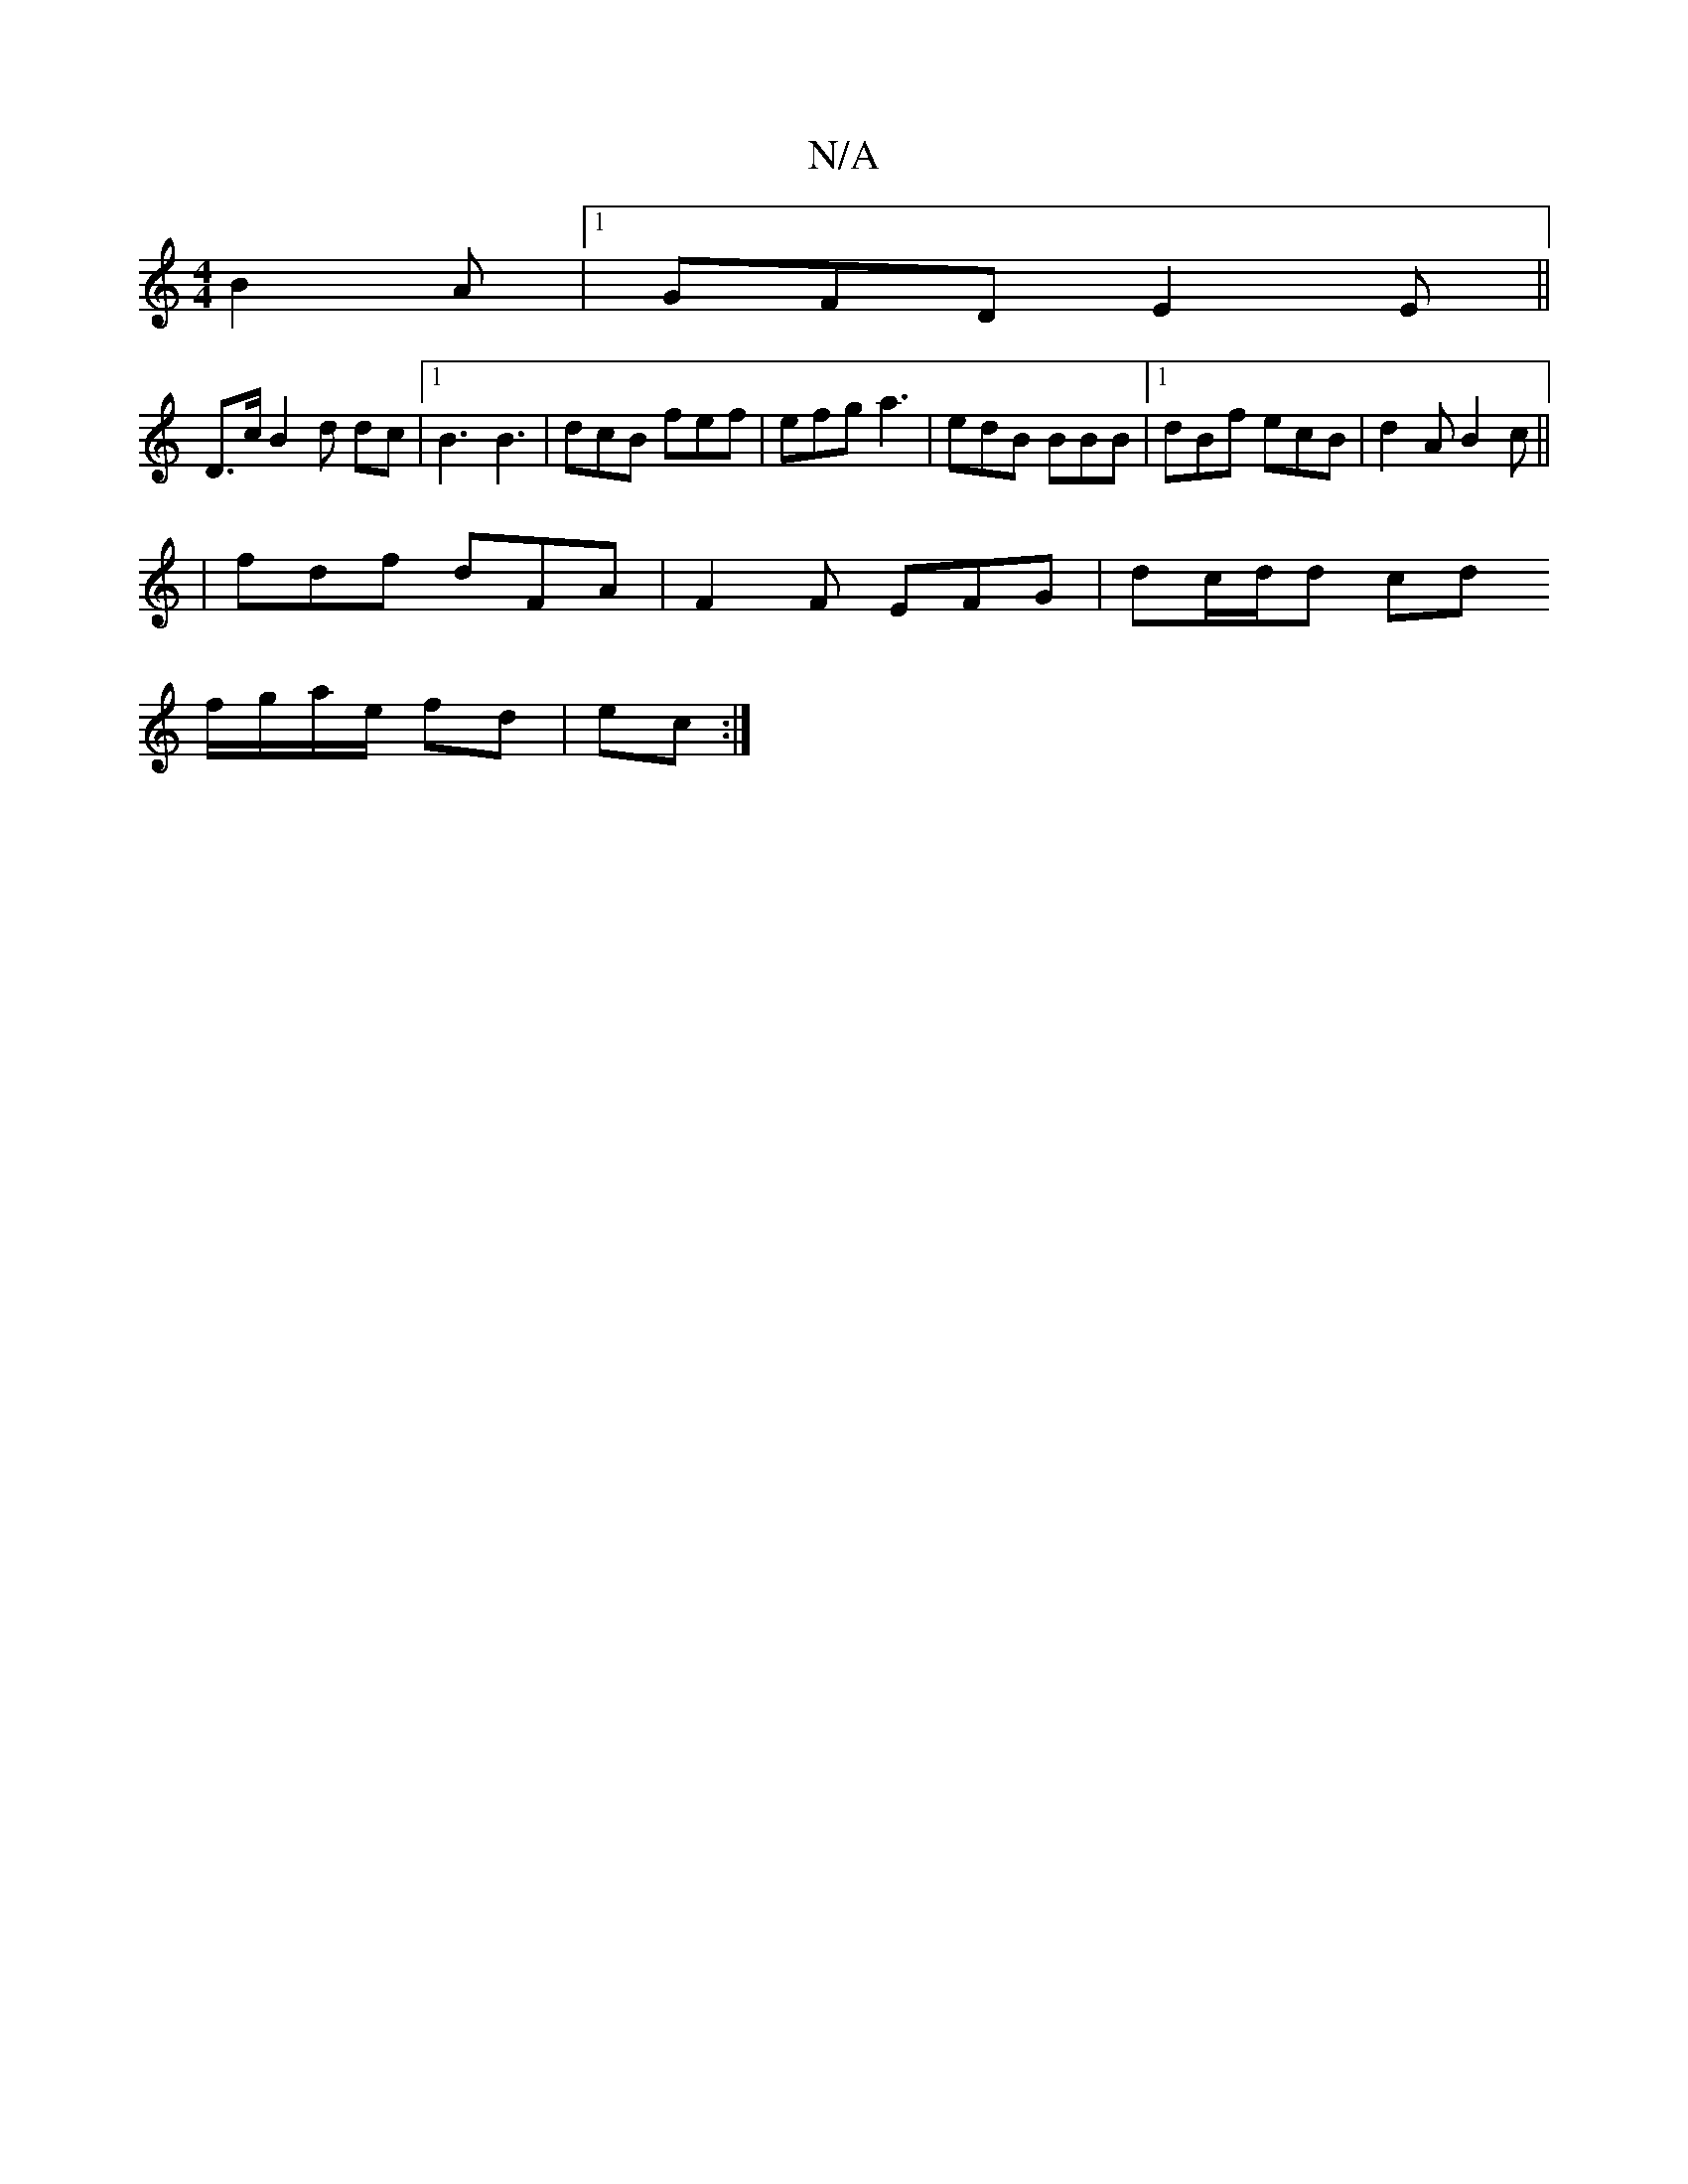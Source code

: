 X:1
T:N/A
M:4/4
R:N/A
K:Cmajor
B2A|[1 GFD E2E ||
D>c B2d dc |[1 B3 B3 | dcB fef | efg a3 | edB BBB |1 dBf ecB|d2A B2c||
|fdf dFA|F2F EFG|dc/2d/2d cd
f/g/a/e/ fd|ec :|

|:A3|FDE FDC|EFG AFD|
cBA c2d|c2c Be/c/B/G3/d|
f2f d2 c|f2 g/a/